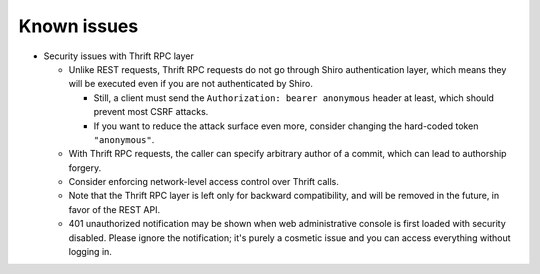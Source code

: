 .. _known-issues:

Known issues
============
- Security issues with Thrift RPC layer

  - Unlike REST requests, Thrift RPC requests do not go through Shiro authentication layer, which means they
    will be executed even if you are not authenticated by Shiro.

    - Still, a client must send the ``Authorization: bearer anonymous`` header at least, which should prevent
      most CSRF attacks.
    - If you want to reduce the attack surface even more, consider changing the hard-coded token
      ``"anonymous"``.

  - With Thrift RPC requests, the caller can specify arbitrary author of a commit, which can lead to authorship
    forgery.
  - Consider enforcing network-level access control over Thrift calls.
  - Note that the Thrift RPC layer is left only for backward compatibility, and will be removed in the future,
    in favor of the REST API.
  - 401 unauthorized notification may be shown when web administrative console is first loaded with security
    disabled. Please ignore the notification; it's purely a cosmetic issue and you can access everything
    without logging in.

